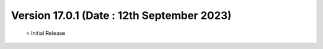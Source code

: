 Version 17.0.1 (Date : 12th September 2023)
=============================================
 = Initial Release